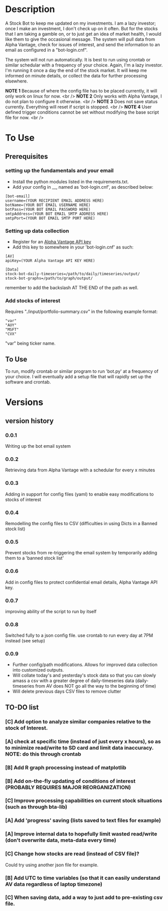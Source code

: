 * Description

A Stock Bot to keep me updated on my investments.  I am a lazy investor; once I make an investment, I don't check up on it often.  But for the stocks that I am taking a gamble on, or to just get an idea of market health, I would like them to give the occasional message.  The system will pull data from Alpha Vantage, check for issues of interest, and send the information to an email as configured in a "bot-login.cnf".

The system will not run automatically.  It is best to run using crontab or similar schedular with a frequency of your choice.  Again, I'm a lazy investor.  I'm running it once a day the end of the stock market.  It will keep me informed on minute details, or collect the data for further processing elsewhere.

*NOTE 1* Because of where the config file has to be placed currently, it will only work on linux for now. <br />
*NOTE 2* Only works with Alpha Vantage, I do not plan to configure it otherwise. <br />
*NOTE 3* Does not save status currently.  Everything will reset if script is stopped. <br />
*NOTE 4* User defined trigger conditions cannot be set without modifying the base script file for now. <br />

* To Use

** Prerequisites

*** setting up the fundamentals and your email

- Install the python modules listed in the requirements.txt.
- Add your config in __, named as 'bot-login.cnf', as described below:

#+BEGIN_SRC
[bot-email]
username=(YOUR RECIPIENT EMAIL ADDRESS HERE)
botName=(YOUR BOT EMAIL USERNAME HERE)
botPass=(YOUR BOT EMAIL PASSWORD HERE)
smtpAddress=(YOUR BOT EMAIL SMTP ADDRESS HERE)
smtpPort=(YOUR BOT EMAIL SMTP PORT HERE)
#+END_SRC

*** Setting up data collection

- Register for an [[https://www.alphavantage.co/][Alpha Vantage API key]]
- Add this key to somewhere in your 'bot-login.cnf' as such:

#+BEGIN_SRC
[AV]
apiKey=(YOUR Alpha Vantage API KEY HERE)

[Data]
stock-bot-daily-timeseries=/path/to/daily/timeseries/output/
stock-bot-graphs=/path/to/graph/output/
#+END_SRC

remember to add the backslash AT THE END of the path as well.

***  Add stocks of interest

Requires "./input/portfolio-summary.csv" in the following example format:

#+BEGIN_SRC
"var"
"AUY"
"MSFT"
"CVX"
#+END_SRC

"var" being ticker name.

** To Use

To run, modify crontab or similar program to run 'bot.py' at a frequency of your choice.  I will eventually add a setup file that will rapidly set up the software and crontab.

* Versions
** version history
*** 0.0.1
Writing up the bot email system
*** 0.0.2
Retrieving data from Alpha Vantage with a schedular for every x minutes
*** 0.0.3
Adding in support for config files (yaml) to enable easy modifications to stocks of interest
*** 0.0.4
Remodelling the config files to CSV (difficulties in using Dicts in a Banned stock list)
*** 0.0.5
Prevent stocks from re-triggering the email system by temporarily adding them to a 'banned stock list'
*** 0.0.6
Add in config files to protect confidential email details, Alpha Vantage API key.
*** 0.0.7
improving ability of the script to run by itself
*** 0.0.8
Switched fully to a json config file.  use crontab to run every day at 7PM instead (see setup)
*** 0.0.9
- Further config/path modifications.  Allows for improved data collection into customized outputs.
- Will collate today's and yesterday's stock data so that you can slowly amass a csv with a greater degree of daily-timeseries data (daily-timeseries from AV does NOT go all the way to the beginning of time)
- Will delete previous days CSV files to remove clutter
** TO-DO list
*** [C] Add option to analyze similar companies relative to the stock of Interest.
*** [A] check at specific time (instead of just every x hours), so as to minimize read/write to SD card and limit data inaccuracy.  NOTE: do this through crontab
*** [B] Add R graph processing instead of matplotlib
*** [B] Add on-the-fly updating of conditions of interest (PROBABLY REQUIRES MAJOR REORGANIZATION)
*** [C] Improve processing capabilities on current stock situations (such as through bta-lib)
*** [A] Add 'progress' saving (lists saved to text files for example)
*** [A] Improve internal data to hopefully limit wasted read/write (don't overwrite data, meta-data every time)
*** [C] Change how stocks are read (instead of CSV file)?
Could try using another json file for example.
*** [B] Add UTC to time variables (so that it can easily understand AV data regardless of laptop timezone)
*** [C] When saving data, add a way to just add to pre-existing csv file.
